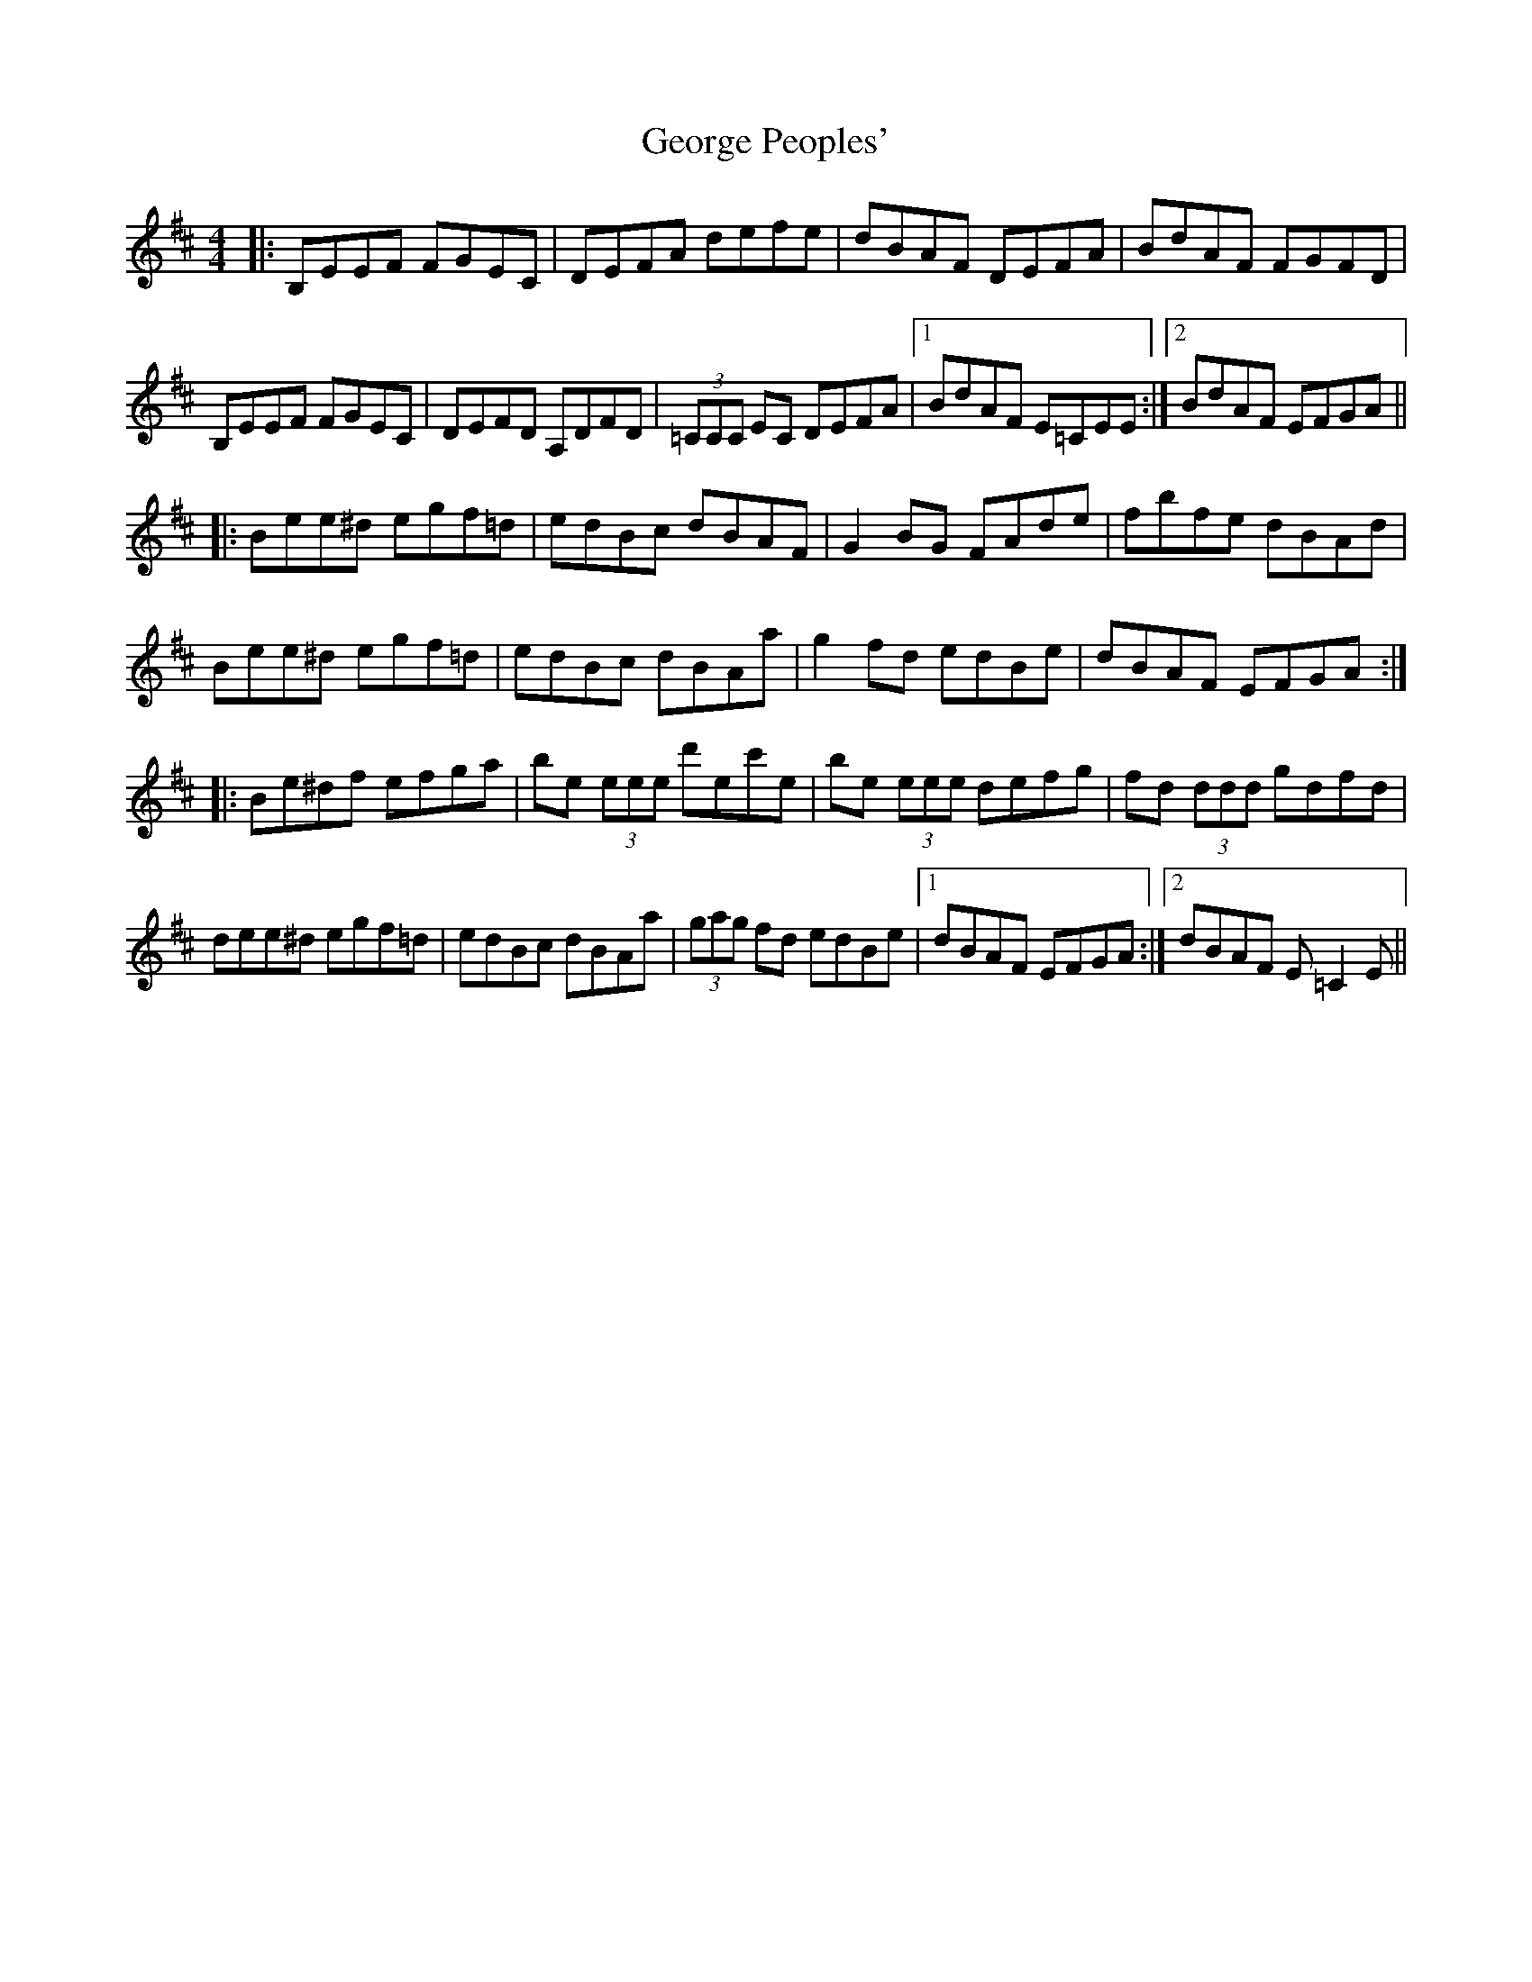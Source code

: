 X: 15024
T: George Peoples'
R: reel
M: 4/4
K: Dmajor
|:B,EEF FGEC|DEFA defe|dBAF DEFA|BdAF FGFD|
B,EEF FGEC|DEFD A,DFD|(3=CCC EC DEFA|1 BdAF E=CEE:|2 BdAF EFGA||
|:Bee^d egf=d|edBc dBAF|G2 BG FAde|fbfe dBAd|
Bee^d egf=d|edBc dBAa|g2 fd edBe|dBAF EFGA:|
|:Be^df efga|be (3eee d'ec'e|be (3eee defg|fd (3ddd gdfd|
dee^d egf=d|edBc dBAa|(3gag fd edBe|1 dBAF EFGA:|2 dBAF E=C2 E||

